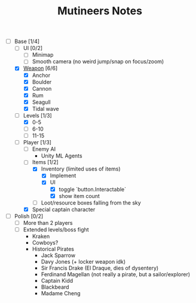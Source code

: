 #+TITLE: Mutineers Notes

- [-] Base [1/4]
  - [ ] UI [0/2]
    - [ ] Minimap
    - [ ] Smooth camera (no weird jump/snap on focus/zoom)
  - [X] [[https://nitrome.fandom.com/wiki/Mutiny#Weapons_9][Weapon]] [6/6]
    - [X] Anchor
    - [X] Boulder
    - [X] Cannon
    - [X] Rum
    - [X] Seagull
    - [X] Tidal wave
  - [-] Levels [1/3]
    - [X] 0-5
    - [ ] 6-10
    - [ ] 11-15
  - [-] Player [1/3]
    - [ ] Enemy AI
      - Unity ML Agents
    - [-] Items [1/2]
      - [X] Inventory (limited uses of items)
        - [X] Implement
        - [X] UI
          - [X] toggle `button.Interactable`
          - [X] show item count
      - [ ] Loot/resource boxes falling from the sky
    - [X] Special captain character
- [ ] Polish [0/2]
  - [ ] More than 2 players
  - [ ] Extended levels/boss fight
    - Kraken
    - Cowboys?
    - Historical Pirates
      - Jack Sparrow
      - Davy Jones (+ locker weapon idk)
      - Sir Francis Drake (El Draque, dies of dysentery)
      - Ferdinand Magellan (not really a pirate, but a sailor/explorer)
      - Captain Kidd
      - Blackbeard
      - Madame Cheng
